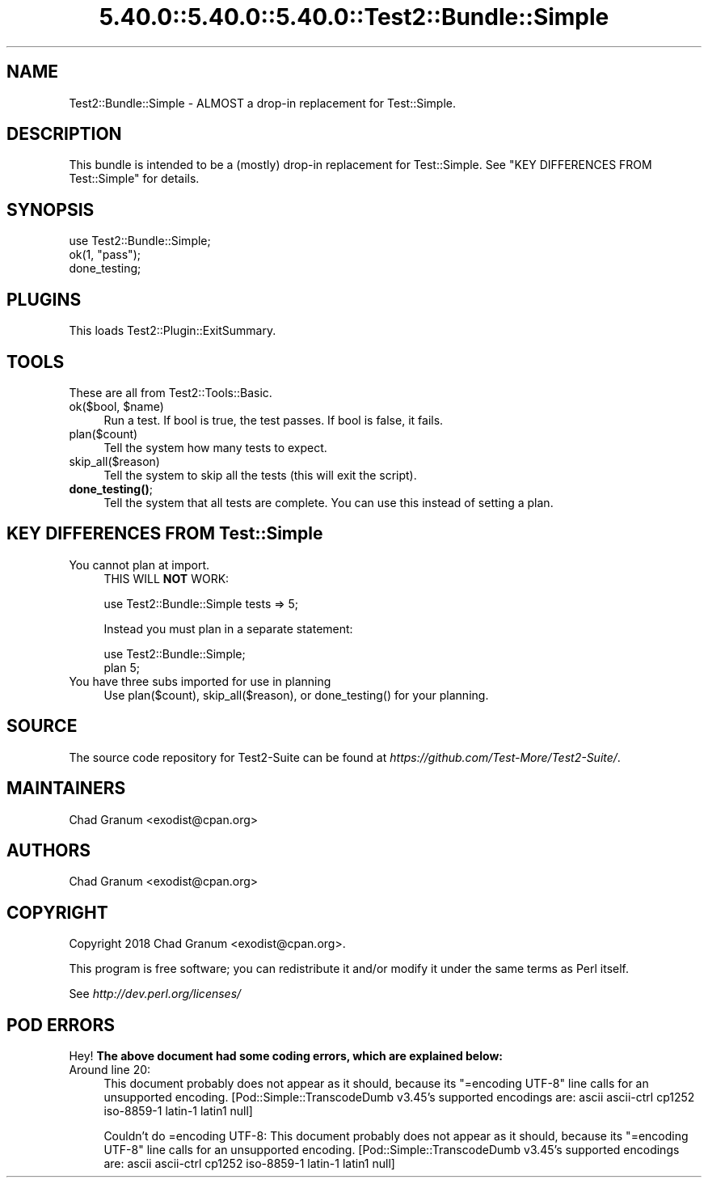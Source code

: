 .\" Automatically generated by Pod::Man 5.0102 (Pod::Simple 3.45)
.\"
.\" Standard preamble:
.\" ========================================================================
.de Sp \" Vertical space (when we can't use .PP)
.if t .sp .5v
.if n .sp
..
.de Vb \" Begin verbatim text
.ft CW
.nf
.ne \\$1
..
.de Ve \" End verbatim text
.ft R
.fi
..
.\" \*(C` and \*(C' are quotes in nroff, nothing in troff, for use with C<>.
.ie n \{\
.    ds C` ""
.    ds C' ""
'br\}
.el\{\
.    ds C`
.    ds C'
'br\}
.\"
.\" Escape single quotes in literal strings from groff's Unicode transform.
.ie \n(.g .ds Aq \(aq
.el       .ds Aq '
.\"
.\" If the F register is >0, we'll generate index entries on stderr for
.\" titles (.TH), headers (.SH), subsections (.SS), items (.Ip), and index
.\" entries marked with X<> in POD.  Of course, you'll have to process the
.\" output yourself in some meaningful fashion.
.\"
.\" Avoid warning from groff about undefined register 'F'.
.de IX
..
.nr rF 0
.if \n(.g .if rF .nr rF 1
.if (\n(rF:(\n(.g==0)) \{\
.    if \nF \{\
.        de IX
.        tm Index:\\$1\t\\n%\t"\\$2"
..
.        if !\nF==2 \{\
.            nr % 0
.            nr F 2
.        \}
.    \}
.\}
.rr rF
.\" ========================================================================
.\"
.IX Title "5.40.0::5.40.0::5.40.0::Test2::Bundle::Simple 3"
.TH 5.40.0::5.40.0::5.40.0::Test2::Bundle::Simple 3 2024-12-13 "perl v5.40.0" "Perl Programmers Reference Guide"
.\" For nroff, turn off justification.  Always turn off hyphenation; it makes
.\" way too many mistakes in technical documents.
.if n .ad l
.nh
.SH NAME
Test2::Bundle::Simple \- ALMOST a drop\-in replacement for Test::Simple.
.SH DESCRIPTION
.IX Header "DESCRIPTION"
This bundle is intended to be a (mostly) drop-in replacement for
Test::Simple. See "KEY DIFFERENCES FROM Test::Simple" for details.
.SH SYNOPSIS
.IX Header "SYNOPSIS"
.Vb 1
\&    use Test2::Bundle::Simple;
\&
\&    ok(1, "pass");
\&
\&    done_testing;
.Ve
.SH PLUGINS
.IX Header "PLUGINS"
This loads Test2::Plugin::ExitSummary.
.SH TOOLS
.IX Header "TOOLS"
These are all from Test2::Tools::Basic.
.ie n .IP "ok($bool, $name)" 4
.el .IP "ok($bool, \f(CW$name\fR)" 4
.IX Item "ok($bool, $name)"
Run a test. If bool is true, the test passes. If bool is false, it fails.
.IP plan($count) 4
.IX Item "plan($count)"
Tell the system how many tests to expect.
.IP skip_all($reason) 4
.IX Item "skip_all($reason)"
Tell the system to skip all the tests (this will exit the script).
.IP \fBdone_testing()\fR; 4
.IX Item "done_testing();"
Tell the system that all tests are complete. You can use this instead of
setting a plan.
.SH "KEY DIFFERENCES FROM Test::Simple"
.IX Header "KEY DIFFERENCES FROM Test::Simple"
.IP "You cannot plan at import." 4
.IX Item "You cannot plan at import."
THIS WILL \fBNOT\fR WORK:
.Sp
.Vb 1
\&    use Test2::Bundle::Simple tests => 5;
.Ve
.Sp
Instead you must plan in a separate statement:
.Sp
.Vb 2
\&    use Test2::Bundle::Simple;
\&    plan 5;
.Ve
.IP "You have three subs imported for use in planning" 4
.IX Item "You have three subs imported for use in planning"
Use \f(CWplan($count)\fR, \f(CWskip_all($reason)\fR, or \f(CWdone_testing()\fR for your
planning.
.SH SOURCE
.IX Header "SOURCE"
The source code repository for Test2\-Suite can be found at
\&\fIhttps://github.com/Test\-More/Test2\-Suite/\fR.
.SH MAINTAINERS
.IX Header "MAINTAINERS"
.IP "Chad Granum <exodist@cpan.org>" 4
.IX Item "Chad Granum <exodist@cpan.org>"
.SH AUTHORS
.IX Header "AUTHORS"
.PD 0
.IP "Chad Granum <exodist@cpan.org>" 4
.IX Item "Chad Granum <exodist@cpan.org>"
.PD
.SH COPYRIGHT
.IX Header "COPYRIGHT"
Copyright 2018 Chad Granum <exodist@cpan.org>.
.PP
This program is free software; you can redistribute it and/or
modify it under the same terms as Perl itself.
.PP
See \fIhttp://dev.perl.org/licenses/\fR
.SH "POD ERRORS"
.IX Header "POD ERRORS"
Hey! \fBThe above document had some coding errors, which are explained below:\fR
.IP "Around line 20:" 4
.IX Item "Around line 20:"
This document probably does not appear as it should, because its "=encoding UTF\-8" line calls for an unsupported encoding.  [Pod::Simple::TranscodeDumb v3.45's supported encodings are: ascii ascii-ctrl cp1252 iso\-8859\-1 latin\-1 latin1 null]
.Sp
Couldn't do =encoding UTF\-8: This document probably does not appear as it should, because its "=encoding UTF\-8" line calls for an unsupported encoding.  [Pod::Simple::TranscodeDumb v3.45's supported encodings are: ascii ascii-ctrl cp1252 iso\-8859\-1 latin\-1 latin1 null]
